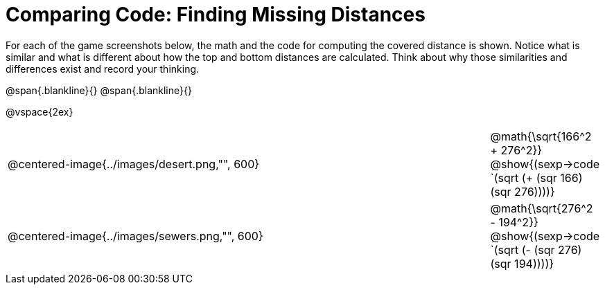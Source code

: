 = Comparing Code: Finding Missing Distances

For each of the game screenshots below, the math and the code for computing the covered distance is shown. Notice what is similar and what is different about how the top and bottom distances are calculated. Think about why those similarities and differences exist and record your thinking. 

@span{.blankline}{}
@span{.blankline}{}

@vspace{2ex}

[cols=" ^.^6, ^.^1", stripes="none"]
|===
| @centered-image{../images/desert.png,"", 600}
| @math{\sqrt{166^2 + 276^2}} @show{(sexp->code `(sqrt (+ (sqr 166)(sqr 276))))}

| @centered-image{../images/sewers.png,"", 600}		
| @math{\sqrt{276^2 - 194^2}} @show{(sexp->code `(sqrt (- (sqr 276)(sqr 194))))} 
|===
